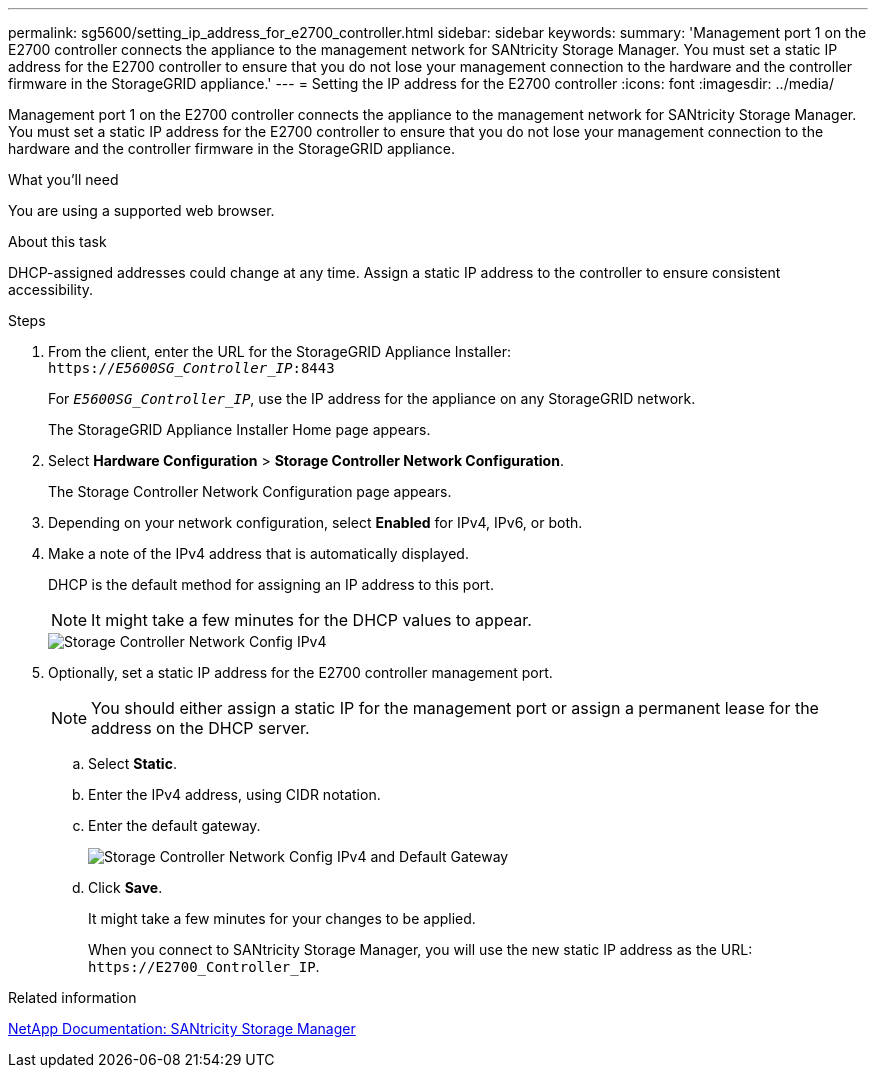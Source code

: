 ---
permalink: sg5600/setting_ip_address_for_e2700_controller.html
sidebar: sidebar
keywords: 
summary: 'Management port 1 on the E2700 controller connects the appliance to the management network for SANtricity Storage Manager. You must set a static IP address for the E2700 controller to ensure that you do not lose your management connection to the hardware and the controller firmware in the StorageGRID appliance.'
---
= Setting the IP address for the E2700 controller
:icons: font
:imagesdir: ../media/

[.lead]
Management port 1 on the E2700 controller connects the appliance to the management network for SANtricity Storage Manager. You must set a static IP address for the E2700 controller to ensure that you do not lose your management connection to the hardware and the controller firmware in the StorageGRID appliance.

.What you'll need

You are using a supported web browser.

.About this task

DHCP-assigned addresses could change at any time. Assign a static IP address to the controller to ensure consistent accessibility.

.Steps

. From the client, enter the URL for the StorageGRID Appliance Installer: +
`https://_E5600SG_Controller_IP_:8443`
+
For `_E5600SG_Controller_IP_`, use the IP address for the appliance on any StorageGRID network.
+
The StorageGRID Appliance Installer Home page appears.

. Select *Hardware Configuration* > *Storage Controller Network Configuration*.
+
The Storage Controller Network Configuration page appears.

. Depending on your network configuration, select *Enabled* for IPv4, IPv6, or both.
. Make a note of the IPv4 address that is automatically displayed.
+
DHCP is the default method for assigning an IP address to this port.
+
NOTE: It might take a few minutes for the DHCP values to appear.
+
image::../media/storage_controller_network_config_ipv4.gif[Storage Controller Network Config IPv4]

. Optionally, set a static IP address for the E2700 controller management port.
+
NOTE: You should either assign a static IP for the management port or assign a permanent lease for the address on the DHCP server.

 .. Select *Static*.
 .. Enter the IPv4 address, using CIDR notation.
 .. Enter the default gateway.
+
image::../media/storage_controller_ipv4_and_def_gateway.gif[Storage Controller Network Config IPv4 and Default Gateway]

 .. Click *Save*.
+
It might take a few minutes for your changes to be applied.
+
When you connect to SANtricity Storage Manager, you will use the new static IP address as the URL: `+https://E2700_Controller_IP+`.

.Related information

http://mysupport.netapp.com/documentation/productlibrary/index.html?productID=61197[NetApp Documentation: SANtricity Storage Manager]
